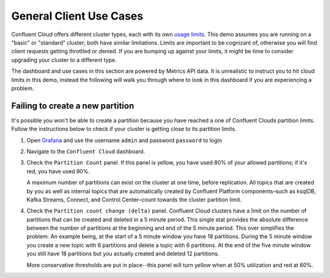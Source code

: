 .. _ccloud-cli-tutorial-ccloud-use-cases:


General Client Use Cases
~~~~~~~~~~~~~~~~~~~~~~~~~
Confluent Cloud offers different cluster types, each with its own `usage limits <https://docs.confluent.io/cloud/current/clusters/cluster-types.html#basic-clusters>`__. This demo assumes
you are running on a "basic" or "standard" cluster; both have similar limitations. Limits are
important to be cognizant of, otherwise you will find client requests getting throttled or denied.
If you are bumping up against your limits, it might be time to consider upgrading your cluster to a different type.

The dashboard and use cases in this section are powered by Metrics API data.
It is unrealistic to instruct you to hit cloud limits in this demo, instead the following will walk
you through where to look in this dashboard if you are experiencing a problem.

|Confluent Cloud Dashboard|

Failing to create a new partition
*********************************
It's possible you won't be able to create a partition because you have reached a one of Confluent Clouds partition limits.
Follow the instructions below to check if your cluster is getting close to its partition limits.

#. Open `Grafana <localhost:3000>`__ and use the username ``admin`` and password ``password`` to login

#. Navigate to the ``Confluent Cloud`` dashboard.

#. Check the ``Partition Count`` panel. If this panel is yellow, you have used 80% of your allowed partitions; if it's red, you have used 90%.

   |Confluent Cloud Panel|

   A maximum number of partitions can exist on the cluster at one time, before replication.
   All topics that are created by you as well as internal topics that are automatically created by
   Confluent Platform components–such as ksqlDB, Kafka Streams, Connect, and Control Center–count towards the cluster partition limit.

#. Check the ``Partition count change (delta)`` panel. Confluent Cloud clusters have a limit on the
   number of partitions that can be created and deleted in a 5 minute period. This single stat
   provides the absolute difference between the number of partitions at the beginning and end of
   the 5 minute period. This over simplifies the problem. An example being, at the start of a 5
   minute window you have 18 partitions. During the 5 minute window you create a new topic with 6
   partitions and delete a topic with 6 partitions. At the end of the five minute window you still
   have 18 partitions but you actually created and deleted 12 partitions.

   More conservative thresholds are put in place--this panel will turn yellow when at 50%
   utilization and red at 60%.


.. |Confluent Cloud Dashboard|
   image:: ../images/confluent-cloud-dashboard.png
   :alt: Confluent Cloud Dashboard

.. |Confluent Cloud Panel|
   image:: ../images/cloud-panel.png
   :alt: Confluent Cloud Panel
